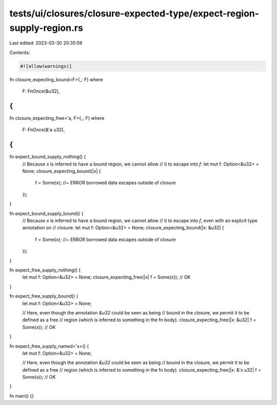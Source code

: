 tests/ui/closures/closure-expected-type/expect-region-supply-region.rs
======================================================================

Last edited: 2023-03-30 20:35:59

Contents:

.. code-block:: rs

    #![allow(warnings)]

fn closure_expecting_bound<F>(_: F)
where
    F: FnOnce(&u32),
{
}

fn closure_expecting_free<'a, F>(_: F)
where
    F: FnOnce(&'a u32),
{
}

fn expect_bound_supply_nothing() {
    // Because `x` is inferred to have a bound region, we cannot allow
    // it to escape into `f`:
    let mut f: Option<&u32> = None;
    closure_expecting_bound(|x| {
        f = Some(x); //~ ERROR borrowed data escapes outside of closure
    });
}

fn expect_bound_supply_bound() {
    // Because `x` is inferred to have a bound region, we cannot allow
    // it to escape into `f`, even with an explicit type annotation on
    // closure:
    let mut f: Option<&u32> = None;
    closure_expecting_bound(|x: &u32| {
        f = Some(x); //~ ERROR borrowed data escapes outside of closure
    });
}

fn expect_free_supply_nothing() {
    let mut f: Option<&u32> = None;
    closure_expecting_free(|x| f = Some(x)); // OK
}

fn expect_free_supply_bound() {
    let mut f: Option<&u32> = None;

    // Here, even though the annotation `&u32` could be seen as being
    // bound in the closure, we permit it to be defined as a free
    // region (which is inferred to something in the fn body).
    closure_expecting_free(|x: &u32| f = Some(x)); // OK
}

fn expect_free_supply_named<'x>() {
    let mut f: Option<&u32> = None;

    // Here, even though the annotation `&u32` could be seen as being
    // bound in the closure, we permit it to be defined as a free
    // region (which is inferred to something in the fn body).
    closure_expecting_free(|x: &'x u32| f = Some(x)); // OK
}

fn main() {}


